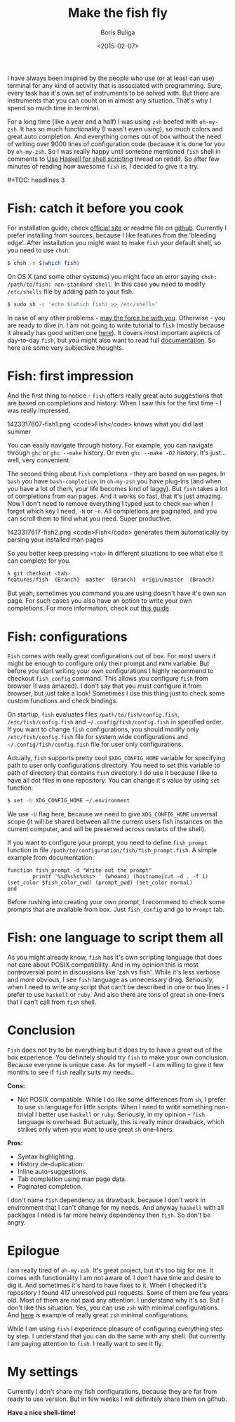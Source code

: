 #+TITLE:        Make the fish fly
#+AUTHOR:       Boris Buliga
#+EMAIL:        d12frosted@icloud.com
#+DATE:         <2015-02-07>
#+STARTUP:      showeverything

I have always been inspired by the people who use (or at least can use) terminal for any kind of activity that is associated with programming. Sure, every task has it's own set of instruments to be solved with. But there are instruments that you can count on in almost any situation. That's why I spend so much time in terminal.

For a long time (like a year and a half) I was using ~zsh~ beefed with ~oh-my-zsh~. It has so much functionality (I wasn't even using), so much colors and great auto completion. And everything comes out of box without the need of writing over 9000 lines of configuration code (because it is done for you by ~oh-my-zsh~. So I was really happy until someone mentioned ~fish~ shell in comments to [[http://www.reddit.com/r/haskell/comments/2u6b8m/use_haskell_for_shell_scripting/][Use Haskell for shell scripting]] thread on reddit. So after few minutes of reading how awesome ~fish~ is, I decided to give it a try.

#+BEGIN_HTML
#+TOC: headlines 3
#+END_HTML

* Fish: catch it before you cook

For installation guide, check [[http://fishshell.com][official site]] or readme file on [[https://github.com/fish-shell/fish-shell][github]]. Currently I prefer installing from sources, because I like features from the 'bleeding edge'. After installation you might want to make ~fish~ your default shell, so you need to use ~chsh~:

#+BEGIN_SRC bash
$ chsh -s $(which fish)
#+END_SRC

On OS X (and some other systems) you might face an error saying ~chsh: /path/to/fish: non-standard shell~. In this case you need to modify ~/etc/shells~ file by adding path to your fish.

#+BEGIN_SRC bash
$ sudo sh -c 'echo $(which fish) >> /etc/shells'
#+END_SRC

In case of any other problems - [[http://google.com][may the force be with you]]. Otherwise - you are ready to dive in. I am not going to write tutorial to ~fish~ (mostly because it already has good written one [[http://fishshell.com/docs/current/tutorial.html][here]]). It covers most important aspects of day-to-day ~fish~, but you might also want to read full [[http://fishshell.com/docs/current/index.html][documentation]]. So here are some very subjective thoughts.

* Fish: first impression

And the first thing to notice - ~fish~ offers really great auto suggestions that are based on completions and history. When I saw this for the first time - I was really impressed.

#+BEGIN_FIGURE
1423317607-fish1.png
<code>Fish</code> knows what you did last summer
#+END_FIGURE

You can easily navigate through history. For example, you can navigate through ~ghc~ or ~ghc --make~ history. Or even ~ghc --make -O2~ history. It's just... well, very convenient.

The second thing about ~fish~ completions - they are based on ~man~ pages. In ~bash~ you have ~bash-completion~, in ~oh-my-zsh~ you have plug-ins (and when you have a lot of them, your life becomes kind of laggy). But ~fish~ takes a lot of completions from ~man~ pages. And it works so fast, that it's just amazing. Now I don't need to remove everything I typed just to check ~man~ when I forget which key I need, ~-N~ or ~-n~. All completions are paginated, and you can scroll them to find what you need. Super productive.

#+BEGIN_FIGURE
1423317617-fish2.png
<code>Fish</code> generates them automatically by parsing your installed man pages
#+END_FIGURE

So you better keep pressing ~<tab>~ in different situations to see what else it can complete for you.

#+BEGIN_SRC bash
λ git checkout <tab>
features/fish  (Branch)  master  (Branch)  origin/master  (Branch)
#+END_SRC

But yeah, sometimes you command you are using doesn't have it's own ~man~ page. For such cases you also have an option to write your own completions. For more information, check out [[http://fishshell.com/docs/current/index.html#completion-own][this guide]].

* Fish: configurations

~Fish~ comes with really great configurations out of box. For most users it might be enough to configure only their prompt and ~PATH~ variable. But before you start writing your own configurations I highly recommend to checkout ~fish_config~ command. This allows you configure ~fish~ from browser (I was amazed). I don't say that you must configure it from browser, but just take a look! Sometimes I use this thing just to check some custom functions and check bindings.

On startup, ~fish~ evaluates files ~/path/to/fish/config.fish~, ~/etc/fish/config.fish~ and ~~/.config/fish/config.fish~ in specified order. If you want to change ~fish~ configurations, you should modify only ~/etc/fish/config.fish~ file for system wide configurations and ~~/.config/fish/config.fish~ file for user only configurations.

Actually, ~fish~ supports pretty cool ~$XDG_CONFIG_HOME~ variable for specifying path to user only configurations directory. You need to set this variable to path of directory that contains ~fish~ directory. I do use it because I like to have all dot files in one repository. You can change it's value by using ~set~ function:

#+BEGIN_SRC bash
$ set -U XDG_CONFIG_HOME ~/.environment
#+END_SRC

We use ~-U~ flag here, because we need to give ~XDG_CONFIG_HOME~ universal scope (it will be shared between all the current users fish instances on the current computer, and will be preserved across restarts of the shell).

If you want to configure your prompt, you need to define ~fish_prompt~ function in file ~/path/to/configuration/fish/fish_prompt.fish~. A simple example from documentation:

#+BEGIN_SRC fish
function fish_prompt -d "Write out the prompt"
        printf '%s@%s%s%s%s> ' (whoami) (hostname|cut -d . -f 1) (set_color $fish_color_cwd) (prompt_pwd) (set_color normal)
end
#+END_SRC

Before rushing into creating your own prompt, I recommend to check some prompts that are available from box. Just ~fish_config~ and go to ~Prompt~ tab.

* Fish: one language to script them all

As you might already know, ~fish~ has it's own scripting language that does not care about POSIX compatibility. And in my opinion this is most controversial point in discussions like 'zsh vs fish'. While it's less verbose and more obvious, I see ~fish~ language as unnecessary drag. Seriously, when I need to write any script that can't be described in one or two lines - I prefer to use ~haskell~ or ~ruby~. And also there are tons of great ~sh~ one-liners that I can't call from ~fish~ shell.

* Conclusion

~Fish~ does not try to be everything but it does try to have a great out of the box experience. You definitely should try ~fish~ to make your own conclusion. Because everyone is unique case. As for myself - I am willing to give it few months to see if ~fish~ really suits my needs.

*Cons:*

- Not POSIX compatible. While I do like some differences from ~sh~, I prefer to use ~sh~ language for little scripts. When I need to write something non-trivial I better use ~haskell~ or ~ruby~. Seriously, in my opinion - ~fish~ language is overhead. But actually, this is really minor drawback, which strikes only when you want to use great ~sh~ one-liners.

*Pros:*

- Syntax highlighting.
- History de-duplication.
- Inline auto-suggestions.
- Tab completion using man page data.
- Paginated completion.

I don't name ~fish~ dependency as drawback, because I don't work in environment that I can't change for my needs. And anyway ~haskell~ with all packages I need is far more heavy dependency then ~fish~. So don't be angry.

* Epilogue

I am really tired of ~oh-my-zsh~. It's great project, but it's too big for me. It comes with functionality I am not aware of. I don't have time and desire to dig it. And sometimes it's hard to have fixes to it. When I checked it's repository I found 417 unresolved pull requests. Some of them are few years old. Most of them are not paid any attention. I understand why it's so. But I don't like this situation. Yes, you can use ~zsh~ with minimal configurations. And [[https://github.com/jleclanche/dotfiles/blob/master/.zshrc][here]] is example of really great ~zsh~ minimal configurations.

While I am using ~fish~ I experience pleasure of configuring everything step by step. I understand that you can do the same with any shell. But currently I am paying attention to ~fish~. I really want to see it fly.

* My settings

Currently I don't share my fish configurations, because they are far from ready to use version. But in few weeks I will definitely share them on github.

*Have a nice shell-time!*
